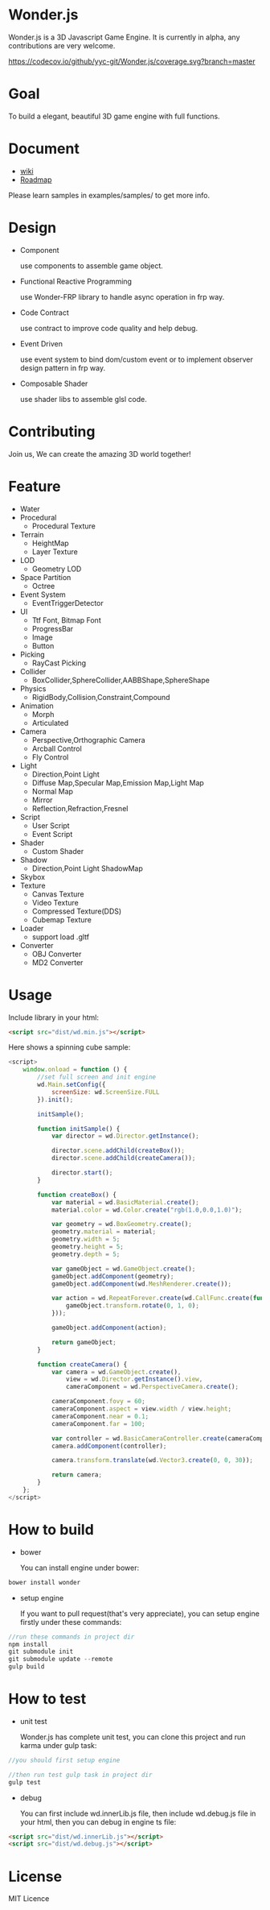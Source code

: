 * Wonder.js
Wonder.js is a 3D Javascript Game Engine. It is currently in alpha, any contributions are very welcome.

[[https://travis-ci.org/yyc-git/Wonder.js?branch%3Dmaster][https://travis-ci.org/yyc-git/Wonder.js.png]] [[https://codecov.io/github/yyc-git/Wonder.js?branch=master][https://codecov.io/github/yyc-git/Wonder.js/coverage.svg?branch=master]]

* Goal
To build a elegant, beautiful 3D game engine with full functions.
* Document
- [[https://github.com/yyc-git/Wonder.js/wiki][wiki]]
- [[https://github.com/yyc-git/Wonder.js/wiki/Roadmap][Roadmap]]

Please learn samples in examples/samples/ to get more info.
* Design
- Component

  use components to assemble game object.
- Functional Reactive Programming

  use Wonder-FRP library to handle async operation in frp way.
- Code Contract

  use contract to improve code quality and help debug.
- Event Driven

  use event system to bind dom/custom event or to implement observer design pattern in frp way.
- Composable Shader

  use shader libs to assemble glsl code.
* Contributing
Join us, We can create the amazing 3D world together!
* Feature
- Water
- Procedural
  - Procedural Texture
- Terrain
  - HeightMap
  - Layer Texture
- LOD
  - Geometry LOD
- Space Partition
  - Octree
- Event System
  - EventTriggerDetector
- UI
  - Ttf Font, Bitmap Font
  - ProgressBar
  - Image
  - Button
- Picking
  - RayCast Picking
- Collider
  - BoxCollider,SphereCollider,AABBShape,SphereShape
- Physics
  - RigidBody,Collision,Constraint,Compound
- Animation
  - Morph
  - Articulated
- Camera
  - Perspective,Orthographic Camera
  - Arcball Control
  - Fly Control
- Light
  - Direction,Point Light
  - Diffuse Map,Specular Map,Emission Map,Light Map
  - Normal Map
  - Mirror
  - Reflection,Refraction,Fresnel
- Script
  - User Script
  - Event Script
- Shader
  - Custom Shader
- Shadow
  - Direction,Point Light ShadowMap
- Skybox
- Texture
  - Canvas Texture
  - Video Texture
  - Compressed Texture(DDS)
  - Cubemap Texture
- Loader
  - support load .gltf
- Converter
  - OBJ Converter
  - MD2 Converter
* Usage
Include library in your html:
#+BEGIN_SRC html
  <script src="dist/wd.min.js"></script>
#+END_SRC
Here shows a spinning cube sample:
#+BEGIN_SRC js
  <script>
      window.onload = function () {
          //set full screen and init engine
          wd.Main.setConfig({
              screenSize: wd.ScreenSize.FULL
          }).init();

          initSample();

          function initSample() {
              var director = wd.Director.getInstance();

              director.scene.addChild(createBox());
              director.scene.addChild(createCamera());

              director.start();
          }

          function createBox() {
              var material = wd.BasicMaterial.create();
              material.color = wd.Color.create("rgb(1.0,0.0,1.0)");

              var geometry = wd.BoxGeometry.create();
              geometry.material = material;
              geometry.width = 5;
              geometry.height = 5;
              geometry.depth = 5;

              var gameObject = wd.GameObject.create();
              gameObject.addComponent(geometry);
              gameObject.addComponent(wd.MeshRenderer.create());

              var action = wd.RepeatForever.create(wd.CallFunc.create(function () {
                  gameObject.transform.rotate(0, 1, 0);
              }));

              gameObject.addComponent(action);

              return gameObject;
          }

          function createCamera() {
              var camera = wd.GameObject.create(),
                  view = wd.Director.getInstance().view,
                  cameraComponent = wd.PerspectiveCamera.create();

              cameraComponent.fovy = 60;
              cameraComponent.aspect = view.width / view.height;
              cameraComponent.near = 0.1;
              cameraComponent.far = 100;

              var controller = wd.BasicCameraController.create(cameraComponent);
              camera.addComponent(controller);

              camera.transform.translate(wd.Vector3.create(0, 0, 30));

              return camera;
          }
      };
  </script>
#+END_SRC
* How to build
- bower

  You can install engine under bower:

#+BEGIN_SRC js
  bower install wonder
#+END_SRC

- setup engine

  If you want to pull request(that's very appreciate), you can setup engine firstly under these commands:

#+BEGIN_SRC js
  //run these commands in project dir
  npm install
  git submodule init
  git submodule update --remote
  gulp build
#+END_SRC
* How to test
- unit test

  Wonder.js has complete unit test, you can clone this project and run karma under gulp task:

#+BEGIN_SRC js
  //you should first setup engine

  //then run test gulp task in project dir
  gulp test
#+END_SRC
- debug

  You can first include wd.innerLib.js file, then include wd.debug.js file in your html, then you can debug in engine ts
  file:

#+BEGIN_SRC html
  <script src="dist/wd.innerLib.js"></script>
  <script src="dist/wd.debug.js"></script>
#+END_SRC
* License
MIT Licence

